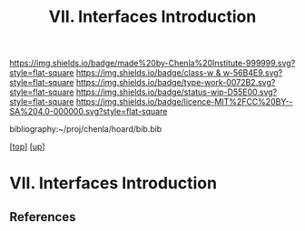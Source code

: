 #   -*- mode: org; fill-column: 60 -*-

#+TITLE: VII. Interfaces Introduction
#+STARTUP: showall
#+TOC: headlines 4
#+PROPERTY: filename
#+LINK: pdf   pdfview:~/proj/chenla/hoard/lib/

[[https://img.shields.io/badge/made%20by-Chenla%20Institute-999999.svg?style=flat-square]] 
[[https://img.shields.io/badge/class-w & w-56B4E9.svg?style=flat-square]]
[[https://img.shields.io/badge/type-work-0072B2.svg?style=flat-square]]
[[https://img.shields.io/badge/status-wip-D55E00.svg?style=flat-square]]
[[https://img.shields.io/badge/licence-MIT%2FCC%20BY--SA%204.0-000000.svg?style=flat-square]]

bibliography:~/proj/chenla/hoard/bib.bib

[[[../../index.org][top]]] [[[../index.org][up]]]

* VII. Interfaces Introduction
  :PROPERTIES:
  :CUSTOM_ID: 
  :Name:      /home/deerpig/proj/chenla/warp/07/intro.org
  :Created:   2018-06-02T10:02@Prek Leap (11.642600N-104.919210W)
  :ID:        75e46bbc-32b8-49f2-b690-f216d3df96f3
  :VER:       581180630.367706840
  :GEO:       48P-491193-1287029-15
  :BXID:      proj:WDN3-3285
  :Class:     primer
  :Type:      work
  :Status:    wip
  :Licence:   MIT/CC BY-SA 4.0
  :END:



** References


